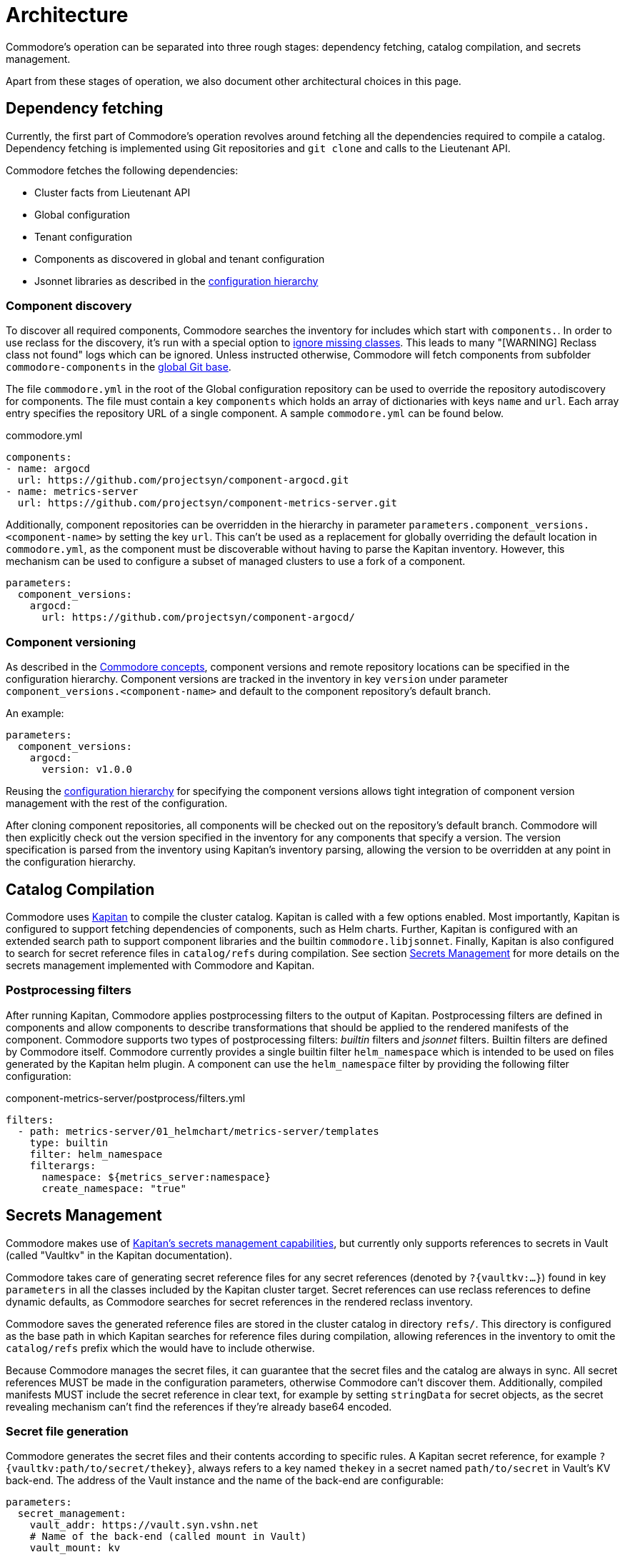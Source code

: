 = Architecture

Commodore's operation can be separated into three rough stages: dependency
fetching, catalog compilation, and secrets management.

Apart from these stages of operation, we also document other architectural
choices in this page.

== Dependency fetching

Currently, the first part of Commodore's operation revolves around fetching
all the dependencies required to compile a catalog.
Dependency fetching is implemented using Git repositories and `git clone` and
calls to the Lieutenant API.

Commodore fetches the following dependencies:

* Cluster facts from Lieutenant API
* Global configuration
* Tenant configuration
* Components as discovered in global and tenant configuration
* Jsonnet libraries as described in the
  <<_configuration_hierarchy,configuration hierarchy>>

=== Component discovery

To discover all required components, Commodore searches the inventory for
includes which start with `components.`. In order to use reclass for the
discovery, it's run with a special option to
https://github.com/salt-formulas/reclass/blob/develop/README-extensions.rst#ignore-class-not-found[ignore missing classes].
This leads to many "[WARNING] Reclass class not found" logs which can be ignored.
Unless instructed otherwise, Commodore will fetch components from subfolder
`commodore-components` in the
xref:reference/cli.adoc#_catalog_compile[global Git base].

The file `commodore.yml` in the root of the Global configuration repository
can be used to override the repository autodiscovery for components.
The file must contain a key `components` which holds an array of dictionaries
with keys `name` and `url`.
Each array entry specifies the repository URL of a single component.
A sample `commodore.yml` can be found below.

.commodore.yml
[source,yaml]
--
components:
- name: argocd
  url: https://github.com/projectsyn/component-argocd.git
- name: metrics-server
  url: https://github.com/projectsyn/component-metrics-server.git
--

Additionally, component repositories can be overridden in the hierarchy in
parameter `parameters.component_versions.<component-name>` by setting the key
`url`.
This can't be used as a replacement for globally overriding the default
location in `commodore.yml`, as the component must be discoverable without
having to parse the Kapitan inventory.
However, this mechanism can be used to configure a subset of managed clusters
to use a fork of a component.

[source,yaml]
--
parameters:
  component_versions:
    argocd:
      url: https://github.com/projectsyn/component-argocd/
--

=== Component versioning

As described in the xref:reference/concepts.adoc[Commodore concepts],
component versions and remote repository locations can be specified in the
configuration hierarchy.
Component versions are tracked in the inventory in key `version` under
parameter `component_versions.<component-name>` and default to the component
repository's default branch.

An example:

[source,yaml]
--
parameters:
  component_versions:
    argocd:
      version: v1.0.0
--

Reusing the <<_configuration_hierarchy,configuration hierarchy>> for
specifying the component versions allows tight integration of component
version management with the rest of the configuration.

After cloning component repositories, all components will be checked out on
the repository's default branch.
Commodore will then explicitly check out the version specified in the
inventory for any components that specify a version.
The version specification is parsed from the inventory using Kapitan's
inventory parsing, allowing the version to be overridden at any point in the
configuration hierarchy.

== Catalog Compilation

Commodore uses https://kapitan.dev[Kapitan] to compile the cluster catalog.
Kapitan is called with a few options enabled.
Most importantly, Kapitan is configured to support fetching dependencies of
components, such as Helm charts.
Further, Kapitan is configured with an extended search path to support
component libraries and the builtin `commodore.libjsonnet`.
Finally, Kapitan is also configured to search for secret reference files in
`catalog/refs` during compilation.
See section <<_secrets_management>> for more details on the secrets management
implemented with Commodore and Kapitan.

=== Postprocessing filters

After running Kapitan, Commodore applies postprocessing filters to the output
of Kapitan.
Postprocessing filters are defined in components and allow components to
describe transformations that should be applied to the rendered manifests of
the component.
Commodore supports two types of postprocessing filters: _builtin_ filters and
_jsonnet_ filters.
Builtin filters are defined by Commodore itself.
Commodore currently provides a single builtin filter `helm_namespace` which is
intended to be used on files generated by the Kapitan helm plugin.
A component can use the `helm_namespace` filter by providing the following
filter configuration:

.component-metrics-server/postprocess/filters.yml
[source,yaml]
--
filters:
  - path: metrics-server/01_helmchart/metrics-server/templates
    type: builtin
    filter: helm_namespace
    filterargs:
      namespace: ${metrics_server:namespace}
      create_namespace: "true"
--

== Secrets Management

Commodore makes use of https://kapitan.dev/secrets/[Kapitan's secrets
management capabilities], but currently only supports references to secrets in
Vault (called "Vaultkv" in the Kapitan documentation).

Commodore takes care of generating secret reference files for any secret
references (denoted by `?{vaultkv:...}`) found in key `parameters` in  all the
classes included by the Kapitan cluster target.
Secret references can use reclass references to define dynamic defaults, as
Commodore searches for secret references in the rendered reclass inventory.

Commodore saves the generated reference files are stored in the cluster
catalog in directory `refs/`.
This directory is configured as the base path in which Kapitan searches for
reference files during compilation, allowing references in the inventory to
omit the `catalog/refs` prefix which the would have to include otherwise.

Because Commodore manages the secret files, it can guarantee that the secret
files and the catalog are always in sync.
All secret references MUST be made in the configuration parameters, otherwise
Commodore can't discover them.
Additionally, compiled manifests MUST include the secret reference in clear
text, for example by setting `stringData` for secret objects, as the secret
revealing mechanism can't find the references if they're already base64
encoded.

=== Secret file generation

Commodore generates the secret files and their contents according to specific
rules.
A Kapitan secret reference, for example `?{vaultkv:path/to/secret/thekey}`,
always refers to a key named `thekey` in a secret named `path/to/secret` in
Vault's KV back-end.
The address of the Vault instance and the name of the back-end are configurable:

[source,yaml]
--
parameters:
  secret_management:
    vault_addr: https://vault.syn.vshn.net
    # Name of the back-end (called mount in Vault)
    vault_mount: kv
--

For the secret reference mentioned above, Commodore generates a Kapitan secret
file in `catalog/refs/path/to/secret/thekey` with `path/to/secret:thekey` as
the reference to the Vault secret.

Kapitan's `vaultkv` secret engine is configured in the class `global.common`
under the dict `secret_management`.
The configuration defaults to https://vault.syn.vshn.net and a back-end with
name `kv`.
This can be overridden at any level of the inventory.
